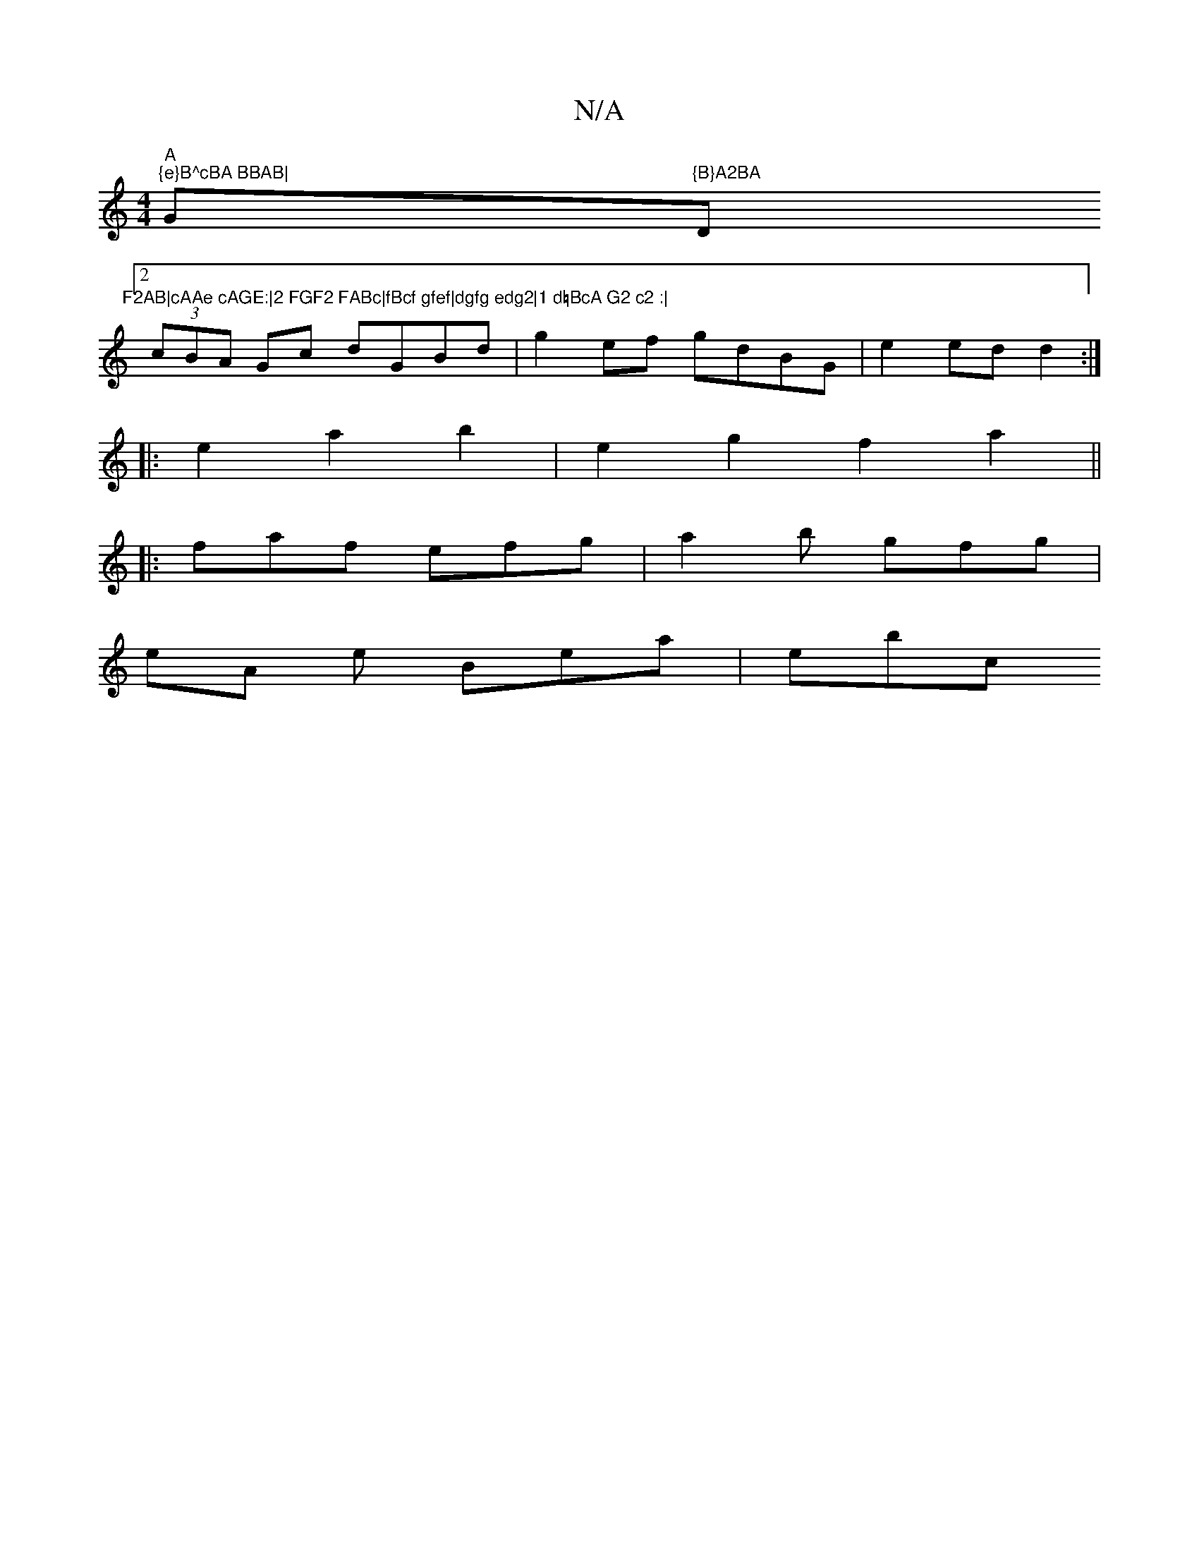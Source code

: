 X:1
T:N/A
M:4/4
R:N/A
K:Cmajor
"A"slimp"{e}B^cBA BBAB|"G"{B}A2BA "D"F2AB|cAAe cAGE:|2 FGF2 FABc|fBcf gfef|dgfg edg2|1 d=BcA G2 c2 :|
[2 (3cBA Gc dGBd|g2ef gdBG|e2 ed d2:|
|:e2a2b2|e2 g2 f2 a2||
|: faf efg | a2b gfg |
eA e Bea | ebc